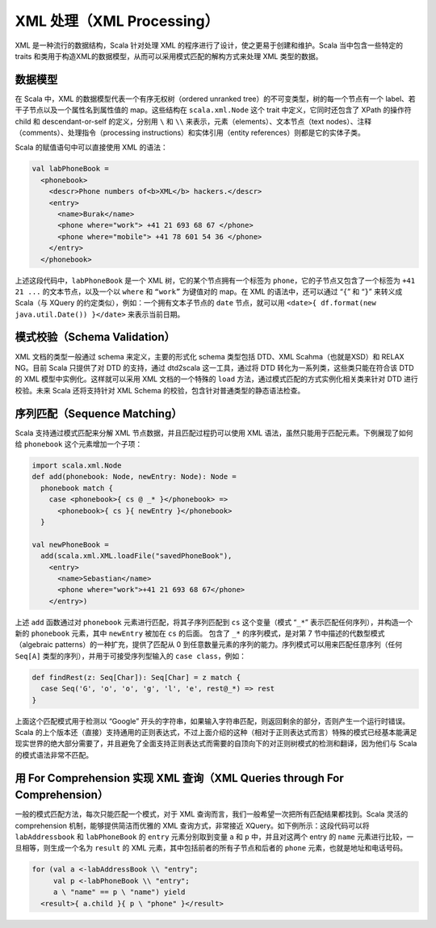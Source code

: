 XML 处理（XML Processing）
----------------------------

XML 是一种流行的数据结构，Scala 针对处理 XML
的程序进行了设计，使之更易于创建和维护。Scala 当中包含一些特定的 traits
和类用于构造XML的数据模型，从而可以采用模式匹配的解构方式来处理 XML
类型的数据。

数据模型
~~~~~~~~~~~~

在 Scala 中，XML 的数据模型代表一个有序无权树（ordered unranked
tree）的不可变类型，树的每一个节点有一个
label、若干子节点以及一个属性名到属性值的 map。这些结构在
``scala.xml.Node`` 这个 trait 中定义，它同时还包含了 XPath 的操作符
child 和 descendant-or-self 的定义，分别用 ``\`` 和 ``\\``
来表示，元素（elements）、文本节点（text
nodes）、注释（comments）、处理指令（processing
instructions）和实体引用（entity references）则都是它的实体子类。

Scala 的赋值语句中可以直接使用 XML 的语法：

.. code-block:: Scala

    val labPhoneBook =
      <phonebook>
        <descr>Phone numbers of<b>XML</b> hackers.</descr>
        <entry>
          <name>Burak</name>
          <phone where="work"> +41 21 693 68 67 </phone>
          <phone where="mobile"> +41 78 601 54 36 </phone>
        </entry>
      </phonebook>

上述这段代码中，\ ``labPhoneBook`` 是一个 XML
树，它的某个节点拥有一个标签为 ``phone``\ ，它的子节点又包含了一个标签为
``+41 21 ...`` 的文本节点，以及一个以 ``where`` 和 ``“work”`` 为键值对的
map。在 XML 的语法中，还可以通过 “\ ``{``\ ” 和 “\ ``}``\ ” 来转义成
Scala（与 XQuery 的约定类似），例如：一个拥有文本子节点的 ``date``
节点，就可以用 ``<date>{ df.format(new java.util.Date()) }</date>``
来表示当前日期。

模式校验（Schema Validation）
~~~~~~~~~~~~~~~~~~~~~~~~~~~~~~~~~

XML 文档的类型一般通过 schema 来定义，主要的形式化 schema 类型包括
DTD、XML Scahma（也就是XSD）和 RELAX NG。目前 Scala 只提供了对 DTD
的支持，通过 dtd2scala 这一工具，通过将 DTD
转化为一系列类，这些类只能在符合该 DTD 的 XML
模型中实例化。这样就可以采用 XML 文档的一个特殊的 ``load``
方法，通过模式匹配的方式实例化相关类来针对 DTD 进行校验。未来 Scala
还将支持针对 XML Schema 的校验，包含针对普通类型的静态语法检查。

序列匹配（Sequence Matching）
~~~~~~~~~~~~~~~~~~~~~~~~~~~~~~~~~

Scala 支持通过模式匹配来分解 XML 节点数据，并且匹配过程扔可以使用 XML
语法，虽然只能用于匹配元素。下例展现了如何给 ``phonebook``
这个元素增加一个子项：

.. code-block:: Scala

    import scala.xml.Node
    def add(phonebook: Node, newEntry: Node): Node =
      phonebook match {
        case <phonebook>{ cs @ _* }</phonebook> =>
          <phonebook>{ cs }{ newEntry }</phonebook>
      }

    val newPhoneBook =
      add(scala.xml.XML.loadFile("savedPhoneBook"),
        <entry>
          <name>Sebastian</name>
          <phone where="work">+41 21 693 68 67</phone>
        </entry>)

上述 ``add`` 函数通过对 ``phonebook`` 元素进行匹配，将其子序列匹配到
``cs`` 这个变量（模式 “\ ``_*``\ ” 表示匹配任何序列），并构造一个新的
``phonebook`` 元素，其中 ``newEntry`` 被加在 ``cs`` 的后面。 包含了
``_*`` 的序列模式，是对第 7 节中描述的代数型模式（algebraic
patterns）的一种扩充，提供了匹配从 0
到任意数量元素的序列的能力。序列模式可以用来匹配任意序列（任何
``Seq[A]`` 类型的序列），并用于可接受序列型输入的
``case class``\ ，例如：

.. code-block:: Scala

    def findRest(z: Seq[Char]): Seq[Char] = z match {
      case Seq('G', 'o', 'o', 'g', 'l', 'e', rest@_*) => rest
    }

上面这个匹配模式用于检测以 “Google”
开头的字符串，如果输入字符串匹配，则返回剩余的部分，否则产生一个运行时错误。Scala
的上个版本还（直接）支持通用的正则表达式，不过上面介绍的这种（相对于正则表达式而言）特殊的模式已经基本能满足现实世界的绝大部分需要了，并且避免了全面支持正则表达式而需要的自顶向下的对正则树模式的检测和翻译，因为他们与
Scala 的模式语法非常不匹配。

用 For Comprehension 实现 XML 查询（XML Queries through For Comprehension）
~~~~~~~~~~~~~~~~~~~~~~~~~~~~~~~~~~~~~~~~~~~~~~~~~~~~~~~~~~~~~~~~~~~~~~~~~~~~~~~

一般的模式匹配方法，每次只能匹配一个模式，对于 XML
查询而言，我们一般希望一次把所有匹配结果都找到。Scala 灵活的
comprehension 机制，能够提供简洁而优雅的 XML 查询方式，非常接近
XQuery。如下例所示：这段代码可以将 ``labAddressbook`` 和
``labPhoneBook`` 的 ``entry`` 元素分别取到变量 ``a`` 和 ``p``
中，并且对这两个 entry 的 ``name``
元素进行比较，一旦相等，则生成一个名为 ``result`` 的 XML
元素，其中包括前者的所有子节点和后者的 ``phone``
元素，也就是地址和电话号码。

.. code-block:: Scala

    for (val a <-labAddressBook \\ "entry";
         val p <-labPhoneBook \\ "entry";
         a \ "name" == p \ "name") yield
      <result>{ a.child }{ p \ "phone" }</result>

